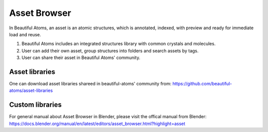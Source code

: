 .. _asset:

=================
Asset Browser
=================

In Beautiful Atoms, an asset is an atomic structures, which is annotated, indexed, with preview and ready for immediate load and reuse.

#. Beautiful Atoms includes an integrated structures library with common crystals and molecules. 

#. User can add their own asset, group structures into folders and search assets by tags.

#. User can share their asset in Beautiful Atoms' community.



Asset libraries
=================
One can download asset libraries shareed in beautiful-atoms' community from: https://github.com/beautiful-atoms/asset-libraries



Custom libraries
=================

For general manual about Asset Browser in Blender, please visit the offical manual from Blender: https://docs.blender.org/manual/en/latest/editors/asset_browser.html?highlight=asset
